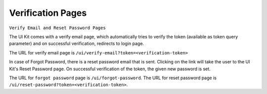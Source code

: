 .. .. meta::
   :description: Hasura Auth UI Kit Email Verification
   :keywords: hasura, users, auth, uikit, conf


.. _uikit-verification:

Verification Pages
==================

``Verify Email and Reset Password Pages``

The UI Kit comes with a verify email page, which automatically tries to verify the token (available as token query parameter) and on successful verification, redirects to login page.

The URL for verify email page is ``/ui/verify-email?token=<verification-token>``

In case of Forgot Password, there is a reset password email that is sent. Clicking on the link will take the user to the UI Kit's Reset Password page. On successful verification of the token, the given new password is set. 

The URL for ``forgot password`` page is ``/ui/forgot-password``.
The URL for reset password page is ``/ui/reset-password?token=<verification-token>``.

